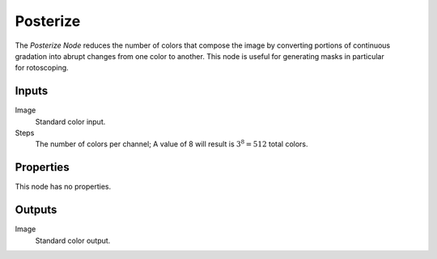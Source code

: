 .. index:: Compositor Nodes; Posterize
.. _bpy.types.CompositorNodePosterize:

*********
Posterize
*********

.. figure:: /images/compositing_node-types_CompositorNodePosterize.webp
   :align: right
   :alt: Posterize Node.

The *Posterize Node* reduces the number of colors that compose the image
by converting portions of continuous gradation into abrupt changes from one color to another.
This node is useful for generating masks in particular for rotoscoping.


Inputs
======

Image
   Standard color input.
Steps
   The number of colors per channel;
   A value of 8 will result is :math:`3^8 = 512` total colors.


Properties
==========

This node has no properties.


Outputs
=======

Image
   Standard color output.
